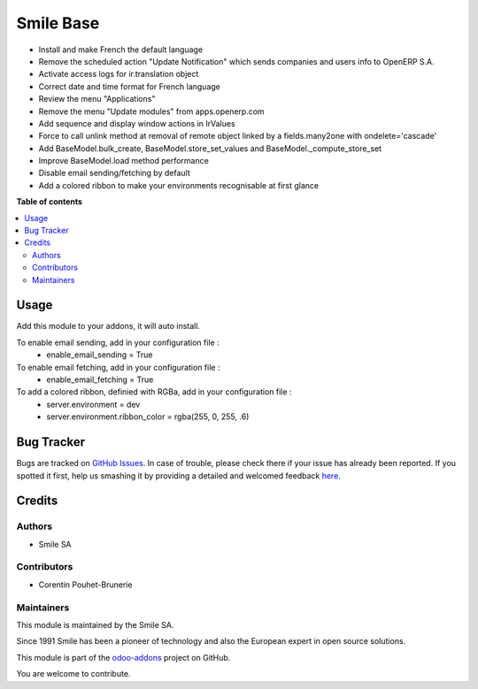 ==========
Smile Base
==========

.. |badge2| image:: https://img.shields.io/badge/licence-AGPL--3-blue.png
    :target: http://www.gnu.org/licenses/agpl-3.0-standalone.html
    :alt: License: AGPL-3
.. |badge3| image:: https://img.shields.io/badge/github-Smile_SA%2Fodoo_addons-lightgray.png?logo=github
    :target: https://github.com/Smile-SA/odoo_addons/tree/11.0/smile_base
    :alt: Smile-SA/odoo_addons

|badge2| |badge3|

* Install and make French the default language
* Remove the scheduled action "Update Notification" which sends companies and users info to OpenERP S.A.
* Activate access logs for ir.translation object
* Correct date and time format for French language
* Review the menu "Applications"
* Remove the menu "Update modules" from apps.openerp.com
* Add sequence and display window actions in IrValues
* Force to call unlink method at removal of remote object linked by a fields.many2one with ondelete='cascade'
* Add BaseModel.bulk_create, BaseModel.store_set_values and BaseModel._compute_store_set
* Improve BaseModel.load method performance
* Disable email sending/fetching by default
* Add a colored ribbon to make your environments recognisable at first glance

**Table of contents**

.. contents::
   :local:

Usage
=====

Add this module to your addons, it will auto install.

To enable email sending, add in your configuration file :
    * enable_email_sending = True

To enable email fetching, add in your configuration file :
    * enable_email_fetching = True

To add a colored ribbon, definied with RGBa, add in your configuration file :
    * server.environment = dev
    * server.environment.ribbon_color = rgba(255, 0, 255, .6)


Bug Tracker
===========

Bugs are tracked on `GitHub Issues <https://github.com/Smile-SA/odoo_addons/issues>`_.
In case of trouble, please check there if your issue has already been reported.
If you spotted it first, help us smashing it by providing a detailed and welcomed feedback
`here <https://github.com/Smile-SA/odoo_addons/issues/new?body=module:%20smile_base%0Aversion:%2011.0%0A%0A**Steps%20to%20reproduce**%0A-%20...%0A%0A**Current%20behavior**%0A%0A**Expected%20behavior**>`_.


Credits
=======

Authors
~~~~~~~

* Smile SA

Contributors
~~~~~~~~~~~~

* Corentin Pouhet-Brunerie

Maintainers
~~~~~~~~~~~

This module is maintained by the Smile SA.

Since 1991 Smile has been a pioneer of technology and also the European expert in open source solutions.

.. image:: https://avatars0.githubusercontent.com/u/572339?s=200&v=4
   :alt: Smile SA
   :target: http://smile.fr

This module is part of the `odoo-addons <https://github.com/Smile-SA/odoo_addons>`_ project on GitHub.

You are welcome to contribute.
